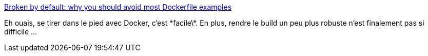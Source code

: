 :jbake-type: post
:jbake-status: published
:jbake-title: Broken by default: why you should avoid most Dockerfile examples
:jbake-tags: docker,programming,tutorial,python,_mois_juin,_année_2019
:jbake-date: 2019-06-04
:jbake-depth: ../
:jbake-uri: shaarli/1559643869000.adoc
:jbake-source: https://nicolas-delsaux.hd.free.fr/Shaarli?searchterm=https%3A%2F%2Fpythonspeed.com%2Farticles%2Fdockerizing-python-is-hard%2F&searchtags=docker+programming+tutorial+python+_mois_juin+_ann%C3%A9e_2019
:jbake-style: shaarli

https://pythonspeed.com/articles/dockerizing-python-is-hard/[Broken by default: why you should avoid most Dockerfile examples]

Eh ouais, se tirer dans le pied avec Docker, c'est \*facile\*. En plus, rendre le build un peu plus robuste n'est finalement pas si difficile ...
